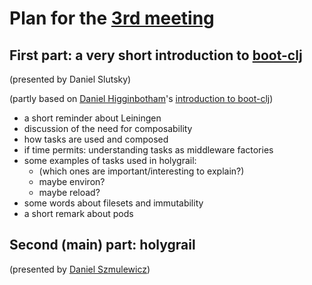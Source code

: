 
* Plan for the [[http://www.meetup.com/Clojure-Israel/events/221949585/][3rd meeting]]

** First part: a very short introduction to [[https://github.com/boot-clj][boot-clj]]
(presented by Daniel Slutsky)

(partly based on [[https://github.com/flyingmachine][Daniel Higginbotham]]'s [[http://www.flyingmachinestudios.com/programming/boot-clj/][introduction to boot-clj]])

- a short reminder about Leiningen
- discussion of the need for composability
- how tasks are used and composed
- if time permits: understanding tasks as middleware factories
- some examples of tasks used in holygrail:
  - (which ones are important/interesting to explain?)
  - maybe environ?
  - maybe reload?
- some words about filesets and immutability
- a short remark about pods

** Second (main) part: holygrail
(presented by [[https://github.com/danielsz][Daniel Szmulewicz]])

